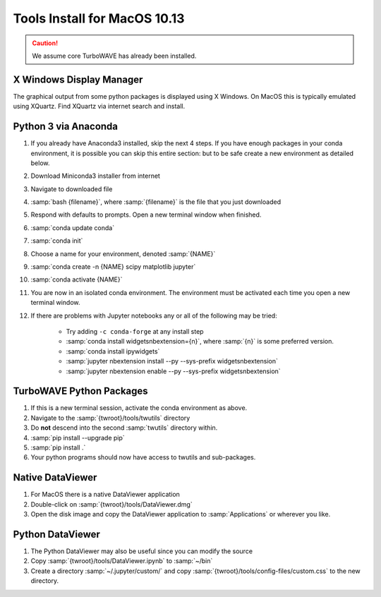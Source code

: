 Tools Install for MacOS 10.13
=============================

.. caution::

	We assume core TurboWAVE has already been installed.

X Windows Display Manager
-------------------------

The graphical output from some python packages is displayed using X Windows.  On MacOS this is typically emulated using XQuartz.  Find XQuartz via internet search and install.

Python 3 via Anaconda
---------------------

#. If you already have Anaconda3 installed, skip the next 4 steps.  If you have enough packages in your conda environment, it is possible you can skip this entire section: but to be safe create a new environment as detailed below.
#. Download Miniconda3 installer from internet
#. Navigate to downloaded file
#. :samp:`bash {filename}`, where :samp:`{filename}` is the file that you just downloaded
#. Respond with defaults to prompts.  Open a new terminal window when finished.
#. :samp:`conda update conda`
#. :samp:`conda init`
#. Choose a name for your environment, denoted :samp:`{NAME}`
#. :samp:`conda create -n {NAME} scipy matplotlib jupyter`
#. :samp:`conda activate {NAME}`
#. You are now in an isolated conda environment.  The environment must be activated each time you open a new terminal window.
#. If there are problems with Jupyter notebooks any or all of the following may be tried:

	* Try adding ``-c conda-forge`` at any install step
	* :samp:`conda install widgetsnbextension={n}`, where :samp:`{n}` is some preferred version.
	* :samp:`conda install ipywidgets`
	* :samp:`jupyter nbextension install --py --sys-prefix widgetsnbextension`
	* :samp:`jupyter nbextension enable --py --sys-prefix widgetsnbextension`

TurboWAVE Python Packages
-------------------------

#. If this is a new terminal session, activate the conda environment as above.
#. Navigate to the :samp:`{twroot}/tools/twutils` directory
#. Do **not** descend into the second :samp:`twutils` directory within.
#. :samp:`pip install --upgrade pip`
#. :samp:`pip install .`
#. Your python programs should now have access to twutils and sub-packages.

Native DataViewer
-----------------

#. For MacOS there is a native DataViewer application
#. Double-click on :samp:`{twroot}/tools/DataViewer.dmg`
#. Open the disk image and copy the DataViewer application to :samp:`Applications` or wherever you like.

Python DataViewer
-----------------

#. The Python DataViewer may also be useful since you can modify the source
#. Copy :samp:`{twroot}/tools/DataViewer.ipynb` to :samp:`~/bin`
#. Create a directory :samp:`~/.jupyter/custom/` and copy :samp:`{twroot}/tools/config-files/custom.css` to the new directory.
